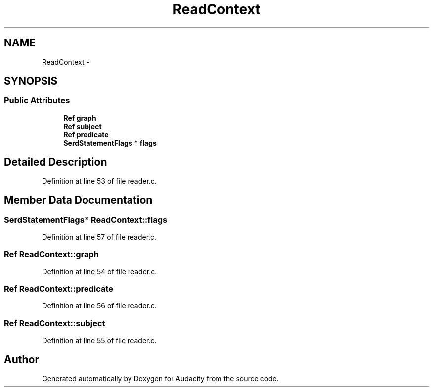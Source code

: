 .TH "ReadContext" 3 "Thu Apr 28 2016" "Audacity" \" -*- nroff -*-
.ad l
.nh
.SH NAME
ReadContext \- 
.SH SYNOPSIS
.br
.PP
.SS "Public Attributes"

.in +1c
.ti -1c
.RI "\fBRef\fP \fBgraph\fP"
.br
.ti -1c
.RI "\fBRef\fP \fBsubject\fP"
.br
.ti -1c
.RI "\fBRef\fP \fBpredicate\fP"
.br
.ti -1c
.RI "\fBSerdStatementFlags\fP * \fBflags\fP"
.br
.in -1c
.SH "Detailed Description"
.PP 
Definition at line 53 of file reader\&.c\&.
.SH "Member Data Documentation"
.PP 
.SS "\fBSerdStatementFlags\fP* ReadContext::flags"

.PP
Definition at line 57 of file reader\&.c\&.
.SS "\fBRef\fP ReadContext::graph"

.PP
Definition at line 54 of file reader\&.c\&.
.SS "\fBRef\fP ReadContext::predicate"

.PP
Definition at line 56 of file reader\&.c\&.
.SS "\fBRef\fP ReadContext::subject"

.PP
Definition at line 55 of file reader\&.c\&.

.SH "Author"
.PP 
Generated automatically by Doxygen for Audacity from the source code\&.
